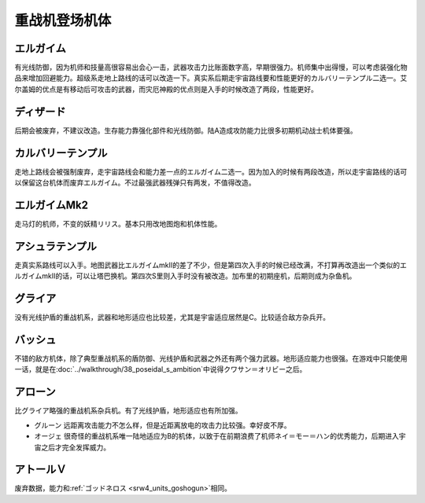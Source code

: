 .. _srw4_units_heavy_metal_l_gaim:

重战机登场机体
==============

----------------
エルガイム
----------------
有光线防御，因为机师和技量高很容易出会心一击，武器攻击力比账面数字高，早期很强力。机师集中出得慢，可以考虑装强化物品来增加回避能力。超级系走地上路线的话可以改造一下。真实系后期走宇宙路线要和性能更好的カルバリーテンプル二选一。艾尔盖姆的优点是有移动后可攻击的武器，而灾厄神殿的优点则是入手的时候改造了两段，性能更好。


----------------
ディザード
----------------
后期会被废弃，不建议改造。生存能力靠强化部件和光线防御。陆A造成攻防能力比很多初期机动战士机体要强。


--------------------------------
カルバリーテンプル
--------------------------------
走地上路线会被强制废弃，走宇宙路线会和能力差一点的エルガイム二选一。因为加入的时候有两段改造，所以走宇宙路线的话可以保留这台机体而废弃エルガイム。不过最强武器残弹只有两发，不值得改造。


--------------------------------
エルガイムMk2
--------------------------------
走马灯的机师，不变的妖精リリス。基本只用改地图炮和机体性能。

-----------------------
アシュラテンプル
-----------------------
走真实系路线可以入手。地图武器比エルガイムmkII的差了不少，但是第四次入手的时候已经改满，不打算再改造出一个类似的エルガイムmkII的话，可以让塔巴换机。第四次S里则入手时没有被改造。加布里的初期座机，后期则成为杂鱼机。

----------------------------
グライア
----------------------------

没有光线护盾的重战机系，武器和地形适应也比较差，尤其是宇宙适应居然是C。比较适合敌方杂兵开。

----------
バッシュ
----------
不错的敌方机体，除了典型重战机系的盾防御、光线护盾和武器之外还有两个强力武器。地形适应能力也很强。在游戏中只能使用一话，就是在\ :doc:`../walkthrough/38_poseidal_s_ambition`\ 中说得クワサン＝オリビー之后。


----------------
アローン
----------------
比グライア略强的重战机系杂兵机。有了光线护盾，地形适应也有所加强。


* グルーン 远距离攻击能力不怎么样，但是近距离放电的攻击力比较强。幸好皮不厚。
* オージェ 很奇怪的重战机系唯一陆地适应为B的机体，以致于在前期浪费了机师ネイ＝モー＝ハン的优秀能力，后期进入宇宙之后才完全发挥威力。
 
----------------
アトールＶ
----------------
废弃数据，能力和\ :ref:`ゴッドネロス <srw4_units_goshogun>`\ 相同。